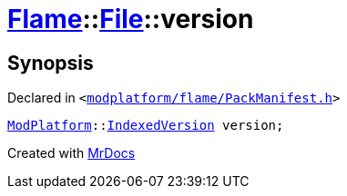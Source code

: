 [#Flame-File-version]
= xref:Flame.adoc[Flame]::xref:Flame/File.adoc[File]::version
:relfileprefix: ../../
:mrdocs:


== Synopsis

Declared in `&lt;https://github.com/PrismLauncher/PrismLauncher/blob/develop/launcher/modplatform/flame/PackManifest.h#L54[modplatform&sol;flame&sol;PackManifest&period;h]&gt;`

[source,cpp,subs="verbatim,replacements,macros,-callouts"]
----
xref:ModPlatform.adoc[ModPlatform]::xref:ModPlatform/IndexedVersion.adoc[IndexedVersion] version;
----



[.small]#Created with https://www.mrdocs.com[MrDocs]#
